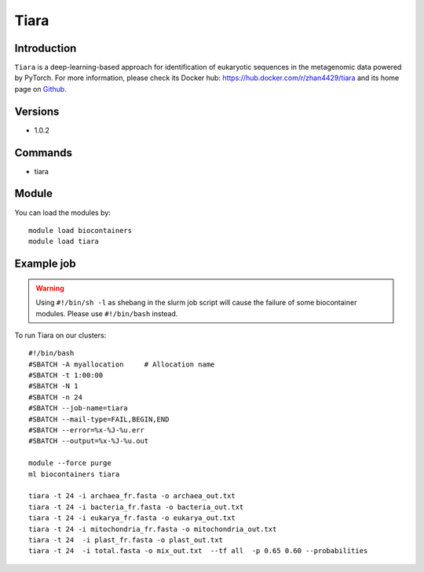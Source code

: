 .. _backbone-label:

Tiara
==============================

Introduction
~~~~~~~~
``Tiara`` is a deep-learning-based approach for identification of eukaryotic sequences in the metagenomic data powered by PyTorch. For more information, please check its Docker hub: https://hub.docker.com/r/zhan4429/tiara and its home page on `Github`_.

Versions
~~~~~~~~
- 1.0.2

Commands
~~~~~~~
- tiara

Module
~~~~~~~~
You can load the modules by::
    
    module load biocontainers
    module load tiara

Example job
~~~~~
.. warning::
    Using ``#!/bin/sh -l`` as shebang in the slurm job script will cause the failure of some biocontainer modules. Please use ``#!/bin/bash`` instead.

To run Tiara on our clusters::

    #!/bin/bash
    #SBATCH -A myallocation     # Allocation name 
    #SBATCH -t 1:00:00
    #SBATCH -N 1
    #SBATCH -n 24
    #SBATCH --job-name=tiara
    #SBATCH --mail-type=FAIL,BEGIN,END
    #SBATCH --error=%x-%J-%u.err
    #SBATCH --output=%x-%J-%u.out

    module --force purge
    ml biocontainers tiara

    tiara -t 24 -i archaea_fr.fasta -o archaea_out.txt
    tiara -t 24 -i bacteria_fr.fasta -o bacteria_out.txt
    tiara -t 24 -i eukarya_fr.fasta -o eukarya_out.txt
    tiara -t 24 -i mitochondria_fr.fasta -o mitochondria_out.txt
    tiara -t 24  -i plast_fr.fasta -o plast_out.txt
    tiara -t 24  -i total.fasta -o mix_out.txt  --tf all  -p 0.65 0.60 --probabilities 
.. _Github: https://github.com/ibe-uw/tiara
